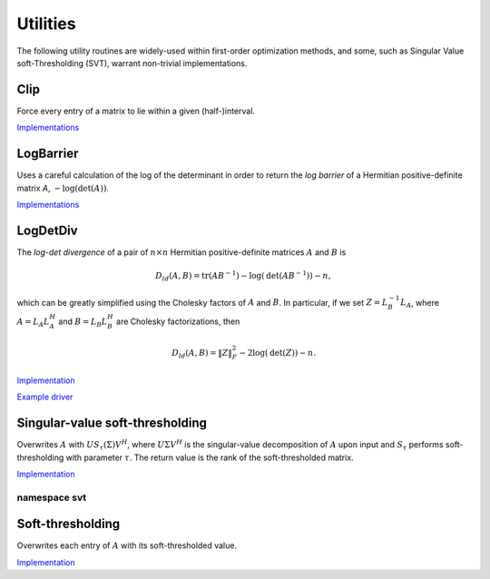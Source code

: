 Utilities
=========
The following utility routines are widely-used within first-order optimization 
methods, and some, such as Singular Value soft-Thresholding (SVT), warrant
non-trivial implementations.

Clip
----
Force every entry of a matrix to lie within a given (half-)interval.

`Implementations <https://github.com/elemental/Elemental/blob/master/src/optimization/Clip.cpp>`__

.. cpp:function:: void LowerClip( Matrix<Real>& X, Real lowerBound=0 )
.. cpp:function:: void LowerClip( AbstractDistMatrix<Real>& X, Real lowerBound=0 )

   Force every entry to be at least `lowerBound`.

.. cpp:function:: void UpperClip( Matrix<Real>& X, Real upperBound=0 )
.. cpp:function:: void UpperClip( AbstractDistMatrix<Real>& X, Real upperBound=0 )

   Force every entry to be at most `upperBound`.

.. cpp:function:: void Clip( Matrix<Real>& X, Real lowerBound=0, Real upperBound=1 )
.. cpp:function:: void Clip( AbstractDistMatrix<Real>& X, Real lowerBound=0, Real upperBound=1 )

   Force every entry to lie within the interval defined by `lowerBound` and `upperBound`.

LogBarrier
----------
Uses a careful calculation of the log of the determinant in order to return
the *log barrier* of a Hermitian positive-definite matrix `A`,
:math:`-\log(\mbox{det}(A))`.

`Implementations <https://github.com/elemental/Elemental/blob/master/src/optimization/LogBarrier.cpp>`__

.. cpp:function:: Base<F> LogBarrier( UpperOrLower uplo, const Matrix<F>& A )
.. cpp:function:: Base<F> LogBarrier( UpperOrLower uplo, const AbstractDistMatrix<F>& A )
.. cpp:function:: Base<F> LogBarrier( UpperOrLower uplo, Matrix<F>& A, bool canOverwrite=false )
.. cpp:function:: Base<F> LogBarrier( UpperOrLower uplo, AbstractDistMatrix<F>& A, bool canOverwrite=false )

LogDetDiv
---------
The *log-det divergence* of a pair of :math:`n \times n` Hermitian
positive-definite matrices :math:`A` and :math:`B` is

.. math::

   D_{ld}(A,B) = \mbox{tr}(A B^{-1}) -\log(\mbox{det}(A B^{-1})) - n,

which can be greatly simplified using the Cholesky factors of :math:`A` and :math:`B`.
In particular, if we set :math:`Z = L_B^{-1} L_A`, where :math:`A=L_A L_A^H` and 
:math:`B=L_B L_B^H` are Cholesky factorizations, then

.. math::

   D_{ld}(A,B) = \| Z \|_F^2 - 2 \log(\mbox{det}(Z)) - n.

`Implementation <https://github.com/elemental/Elemental/blob/master/src/optimization/LogDetDiv.cpp>`__

`Example driver <https://github.com/elemental/Elemental/blob/master/examples/optimization/LogDetDiv.cpp>`__

.. cpp:function:: Base<F> LogDetDivergence( UpperOrLower uplo, const Matrix<F>& A, const Matrix<F>& B )
.. cpp:function:: Base<F> LogDetDivergence( UpperOrLower uplo, const AbstractDistMatrix<F>& A, const AbstractDistMatrix<F>& B )

Singular-value soft-thresholding
--------------------------------
Overwrites :math:`A` with :math:`U S_{\tau}(\Sigma) V^H`, where :math:`U \Sigma V^H` is the singular-value decomposition of :math:`A` upon input and :math:`S_{\tau}` performs soft-thresholding with parameter :math:`\tau`.
The return value is the rank of the soft-thresholded matrix.

`Implementation <https://github.com/elemental/Elemental/blob/master/src/optimization/SVT.cpp>`__

.. cpp:function:: Int SVT( Matrix<F>& A, Base<F> tau, bool relative=false )
.. cpp:function:: Int SVT( AbstractDistMatrix<F>& A, Base<F> tau, bool relative=false )

   Runs the default SVT algorithm. In the sequential case, this is currently
   `svt::Normal`, and, in the parallel case, it is `svt::Cross`.

.. cpp:function:: Int SVT( Matrix<F>& A, Base<F> tau, Int relaxedRank, bool relative=false )
.. cpp:function:: Int SVT( AbstractDistMatrix<F>& A, Base<F> tau, Int relaxedRank, bool relative=false )

   Runs a faster (for small ranks), but less accurate, algorithm given an
   upper bound on the rank of the soft-thresholded matrix.
   The current implementation preprocesses via `relaxedRank` steps of 
   (Businger-Golub) column-pivoted QR via the routine `svt::PivotedQR`.

.. cpp:function:: Int SVT( DistMatrix<F,U,STAR>& A, Base<F> tau, bool relative=false )

   Runs an SVT algorithm designed for tall-skinny matrices. 
   The current implementation is based on TSQR factorization and is
   `svt::TSQR`.

namespace svt
^^^^^^^^^^^^^

.. cpp:function:: Int svt::Normal( Matrix<F>& A, Base<F> tau, bool relative=false )
.. cpp:function:: Int svt::Normal( AbstractDistMatrix<F>& A, Base<F> tau, bool relative=false )

   Runs a standard SVD, soft-thresholds the singular values, and then reforms
   the matrix.

.. cpp:function:: Int svt::Cross( Matrix<F>& A, Base<F> tau, bool relative=false )
.. cpp:function:: Int svt::Cross( AbstractDistMatrix<F>& A, Base<F> tau, bool relative=false )

   Forms the normal matrix, computes its Hermitian EVD, soft-thresholds the
   eigenvalues, and then reforms the matrix. Note that Elemental's parallel 
   Hermitian EVD is much faster than its parallel SVD; this is typically worth
   the loss of accuracy in the computed small (truncated) singular values and
   is therefore the default choice for parallel SVT.

.. cpp:function:: Int svt::PivotedQR( Matrix<F>& A, Base<F> tau, Int numStepsQR, bool relative=false )
.. cpp:function:: Int svt::PivotedQR( AbstractDistMatrix<F>& A, Base<F> tau, Int numStepsQR, bool relative=false )

   Computes an approximate SVT by first approximating A as the rank-`numSteps`
   approximation produced by `numSteps` iterations of column-pivoted QR.

.. cpp:function:: Int svt::TSQR( AbstractDistMatrix<F>& A, Base<F> tau, bool relative=false ) 

   Since the majority of the work in a tall-skinny SVT will be in the initial
   QR factorization, this algorithm runs a TSQR factorization and then 
   computes the SVT of the small R factor using a single process.

Soft-thresholding
-----------------
Overwrites each entry of :math:`A` with its soft-thresholded value.

`Implementation <https://github.com/elemental/Elemental/blob/master/src/optimization/SoftThreshold.cpp>`__

.. cpp:function:: void SoftThreshold( Matrix<F>& A, Base<F> tau, bool relative=false )
.. cpp:function:: void SoftThreshold( AbstractDistMatrix<F>& A, Base<F> tau, bool relative=false )
